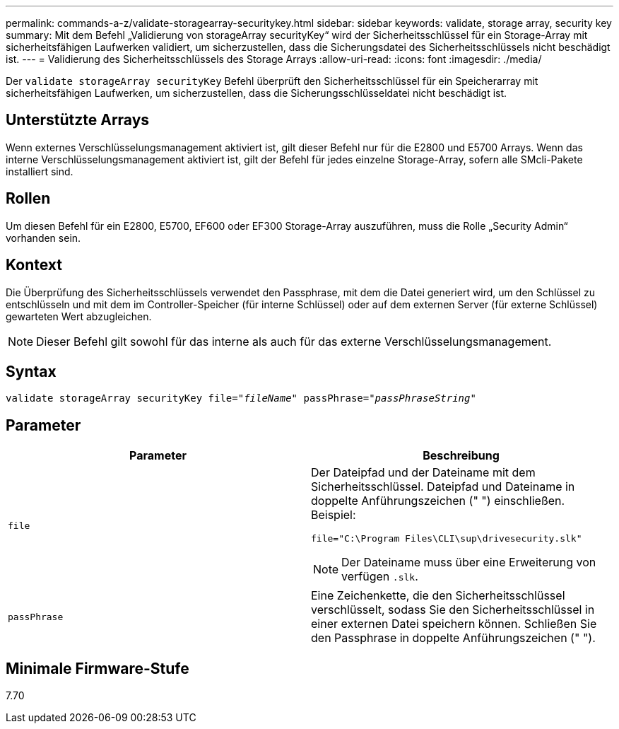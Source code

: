 ---
permalink: commands-a-z/validate-storagearray-securitykey.html 
sidebar: sidebar 
keywords: validate, storage array, security key 
summary: Mit dem Befehl „Validierung von storageArray securityKey“ wird der Sicherheitsschlüssel für ein Storage-Array mit sicherheitsfähigen Laufwerken validiert, um sicherzustellen, dass die Sicherungsdatei des Sicherheitsschlüssels nicht beschädigt ist. 
---
= Validierung des Sicherheitsschlüssels des Storage Arrays
:allow-uri-read: 
:icons: font
:imagesdir: ./media/


[role="lead"]
Der `validate storageArray securityKey` Befehl überprüft den Sicherheitsschlüssel für ein Speicherarray mit sicherheitsfähigen Laufwerken, um sicherzustellen, dass die Sicherungsschlüsseldatei nicht beschädigt ist.



== Unterstützte Arrays

Wenn externes Verschlüsselungsmanagement aktiviert ist, gilt dieser Befehl nur für die E2800 und E5700 Arrays. Wenn das interne Verschlüsselungsmanagement aktiviert ist, gilt der Befehl für jedes einzelne Storage-Array, sofern alle SMcli-Pakete installiert sind.



== Rollen

Um diesen Befehl für ein E2800, E5700, EF600 oder EF300 Storage-Array auszuführen, muss die Rolle „Security Admin“ vorhanden sein.



== Kontext

Die Überprüfung des Sicherheitsschlüssels verwendet den Passphrase, mit dem die Datei generiert wird, um den Schlüssel zu entschlüsseln und mit dem im Controller-Speicher (für interne Schlüssel) oder auf dem externen Server (für externe Schlüssel) gewarteten Wert abzugleichen.

[NOTE]
====
Dieser Befehl gilt sowohl für das interne als auch für das externe Verschlüsselungsmanagement.

====


== Syntax

[listing, subs="+macros"]
----

pass:quotes[validate storageArray securityKey file="_fileName_" passPhrase="_passPhraseString_"]
----


== Parameter

[cols="2*"]
|===
| Parameter | Beschreibung 


 a| 
`file`
 a| 
Der Dateipfad und der Dateiname mit dem Sicherheitsschlüssel. Dateipfad und Dateiname in doppelte Anführungszeichen (" ") einschließen. Beispiel:

[listing]
----
file="C:\Program Files\CLI\sup\drivesecurity.slk"
----
[NOTE]
====
Der Dateiname muss über eine Erweiterung von verfügen `.slk`.

====


 a| 
`passPhrase`
 a| 
Eine Zeichenkette, die den Sicherheitsschlüssel verschlüsselt, sodass Sie den Sicherheitsschlüssel in einer externen Datei speichern können. Schließen Sie den Passphrase in doppelte Anführungszeichen (" ").

|===


== Minimale Firmware-Stufe

7.70
